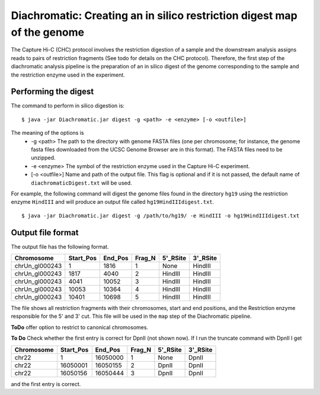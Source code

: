 
Diachromatic: Creating an in silico restriction digest map of the genome
========================================================================

The Capture Hi-C (CHC) protocol involves the restriction digestion of a sample
and the downstream analysis assigns reads to pairs of restriction fragments
(See todo for details on the CHC protocol). Therefore, the first step of
the diachromatic analysis pipeline is the preparation of an in silico digest
of the genome corresponding to the sample and the restriction enzyme used in
the experiment.

Performing the digest
~~~~~~~~~~~~~~~~~~~~~
The command to perform in silico digestion is: ::

    $ java -jar Diachromatic.jar digest -g <path> -e <enzyme> [-o <outfile>]

The meaning of the options is
   * -g <path> The path to the directory with genome FASTA files (one per chromosome; for instance, the genome fasta files downloaded from the UCSC Genome Browser are in this format). The FASTA files need to be unzipped.
   * -e <enzyme> The symbol of the restriction enzyme used in the Capture Hi-C experiment.
   * [-o <outfile>] Name and path of the output file. This flag is optional and if it is not passed, the default name of ``diachromaticDigest.txt`` will be used.

For example, the following command will digest the genome files found in the directory ``hg19`` using
the restriction enzyme ``HindIII`` and will produce an output file called ``hg19HindIIIdigest.txt``. ::


   $ java -jar Diachromatic.jar digest -g /path/to/hg19/ -e HindIII -o hg19HindIIIdigest.txt

Output file format
~~~~~~~~~~~~~~~~~~
The output file has the following format.


+----------------+----------+---------+--------+----------+----------+
| Chromosome     |Start_Pos | End_Pos | Frag_N | 5'_RSite | 3'_RSite |
+================+==========+=========+========+==========+==========+
| chrUn_gl000243 | 1        |  1816   | 1      | None     | HindIII  |
+----------------+----------+---------+--------+----------+----------+
| chrUn_gl000243 | 1817     |   4040  |   2    | HindIII  | HindIII  |
+----------------+----------+---------+--------+----------+----------+
| chrUn_gl000243 | 4041     | 10052   | 3      | HindIII  | HindIII  |
+----------------+----------+---------+--------+----------+----------+
| chrUn_gl000243 | 10053    |   10364 | 4      | HindIII  | HindIII  |
+----------------+----------+---------+--------+----------+----------+
| chrUn_gl000243 | 10401    |   10698 | 5      | HindIII  | HindIII  |
+----------------+----------+---------+--------+----------+----------+

The file shows all restriction fragments with their chromosomes, start and end positions,
and the Restriction enzyme responsible for the 5' and 3' cut. This file will be used in
the ``map`` step of the Diachromatic pipeline.




**ToDo** offer option to restrict to canonical chromosomes.

**To Do** Check whether the first entry is correct for DpnII (not shown now). If I run the truncate command with DpnII I get

+-------------+-----------+---------+--------+----------+----------+
| Chromosome  | Start_Pos | End_Pos | Frag_N | 5'_RSite | 3'_RSite |
+=============+===========+=========+========+==========+==========+
| chr22       | 1         | 16050000| 1      | None     | DpnII    |
+-------------+-----------+---------+--------+----------+----------+
| chr22       | 16050001  | 16050155| 2      | DpnII    | DpnII    |
+-------------+-----------+---------+--------+----------+----------+
| chr22       | 16050156  | 16050444| 3      | DpnII    | DpnII    |
+-------------+-----------+---------+--------+----------+----------+

and the first entry is correct.



